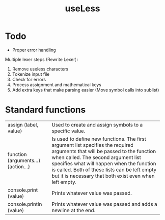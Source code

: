 #+TITLE:useLess

* Todo
  - Proper error handling

Multiple lexer steps (Rewrite Lexer):
1. Remove useless characters
2. Tokenize input file
3. Check for errors
4. Process assignment and mathematical keys
5. Add extra keys that make parsing easier (Move symbol calls into sublist)
   
* Standard functions
| assign (label, value)               | Used to create and assign symbols to a specific value.                                                                                                                                                                                                                                                                      |
| function (arguments...) {action...} | Is used to define new functions. The first argument list specifies the required arguments that will be passed to the function when called. The second argument list specifies what will happen when the function is called. Both of these lists can be left empty but it is necessary that both exist even when left empty. |
| console.print (value)               | Prints whatever value was passed.                                                                                                                                                                                                                                                                                           |
| console.println (value)             | Prints whatever value was passed and adds a newline at the end.                                                                                                                                                                                                                                                             |
